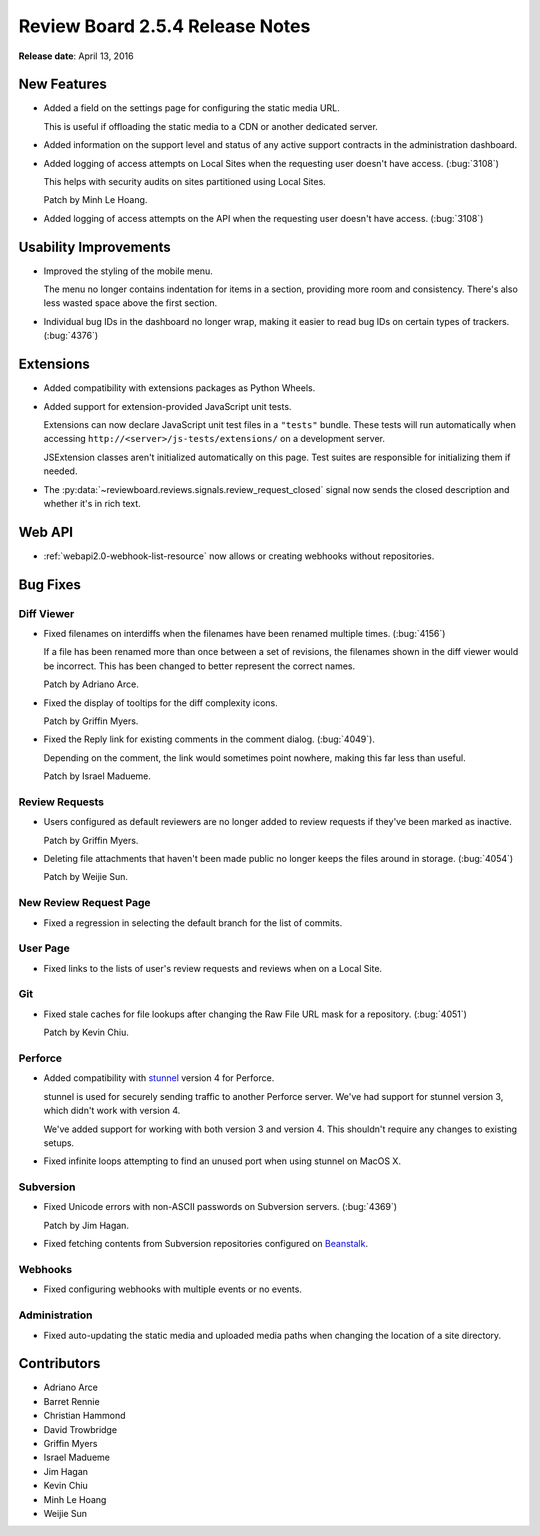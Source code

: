 ================================
Review Board 2.5.4 Release Notes
================================

**Release date**: April 13, 2016


New Features
============

* Added a field on the settings page for configuring the static media URL.

  This is useful if offloading the static media to a CDN or another
  dedicated server.

* Added information on the support level and status of any active support
  contracts in the administration dashboard.

* Added logging of access attempts on Local Sites when the requesting user
  doesn't have access. (:bug:`3108`)

  This helps with security audits on sites partitioned using Local Sites.

  Patch by Minh Le Hoang.

* Added logging of access attempts on the API when the requesting user
  doesn't have access. (:bug:`3108`)


Usability Improvements
======================

* Improved the styling of the mobile menu.

  The menu no longer contains indentation for items in a section, providing
  more room and consistency. There's also less wasted space above the first
  section.

* Individual bug IDs in the dashboard no longer wrap, making it easier to
  read bug IDs on certain types of trackers. (:bug:`4376`)


Extensions
==========

* Added compatibility with extensions packages as Python Wheels.

* Added support for extension-provided JavaScript unit tests.

  Extensions can now declare JavaScript unit test files in a ``"tests"``
  bundle. These tests will run automatically when accessing
  ``http://<server>/js-tests/extensions/`` on a development server.

  JSExtension classes aren't initialized automatically on this page. Test
  suites are responsible for initializing them if needed.

* The :py:data:`~reviewboard.reviews.signals.review_request_closed` signal
  now sends the closed description and whether it's in rich text.


Web API
=======

* :ref:`webapi2.0-webhook-list-resource` now allows or creating webhooks
  without repositories.


Bug Fixes
=========

Diff Viewer
-----------

* Fixed filenames on interdiffs when the filenames have been renamed multiple
  times. (:bug:`4156`)

  If a file has been renamed more than once between a set of revisions, the
  filenames shown in the diff viewer would be incorrect. This has been changed
  to better represent the correct names.

  Patch by Adriano Arce.

* Fixed the display of tooltips for the diff complexity icons.

  Patch by Griffin Myers.

* Fixed the Reply link for existing comments in the comment dialog.
  (:bug:`4049`).

  Depending on the comment, the link would sometimes point nowhere, making
  this far less than useful.

  Patch by Israel Madueme.


Review Requests
---------------

* Users configured as default reviewers are no longer added to review requests
  if they've been marked as inactive.

  Patch by Griffin Myers.

* Deleting file attachments that haven't been made public no longer keeps
  the files around in storage. (:bug:`4054`)

  Patch by Weijie Sun.


New Review Request Page
-----------------------

* Fixed a regression in selecting the default branch for the list of commits.


User Page
---------

* Fixed links to the lists of user's review requests and reviews when
  on a Local Site.


Git
---

* Fixed stale caches for file lookups after changing the Raw File URL mask
  for a repository. (:bug:`4051`)

  Patch by Kevin Chiu.


Perforce
--------

* Added compatibility with stunnel_ version 4 for Perforce.

  stunnel is used for securely sending traffic to another Perforce server.
  We've had support for stunnel version 3, which didn't work with version 4.

  We've added support for working with both version 3 and version 4. This
  shouldn't require any changes to existing setups.

* Fixed infinite loops attempting to find an unused port when using stunnel
  on MacOS X.


.. _stunnel: https://www.stunnel.org/


Subversion
----------

* Fixed Unicode errors with non-ASCII passwords on Subversion servers.
  (:bug:`4369`)

  Patch by Jim Hagan.

* Fixed fetching contents from Subversion repositories configured on
  Beanstalk_.


.. _Beanstalk: http://beanstalkapp.com/


Webhooks
--------

* Fixed configuring webhooks with multiple events or no events.


Administration
--------------

* Fixed auto-updating the static media and uploaded media paths when changing
  the location of a site directory.


Contributors
============

* Adriano Arce
* Barret Rennie
* Christian Hammond
* David Trowbridge
* Griffin Myers
* Israel Madueme
* Jim Hagan
* Kevin Chiu
* Minh Le Hoang
* Weijie Sun
